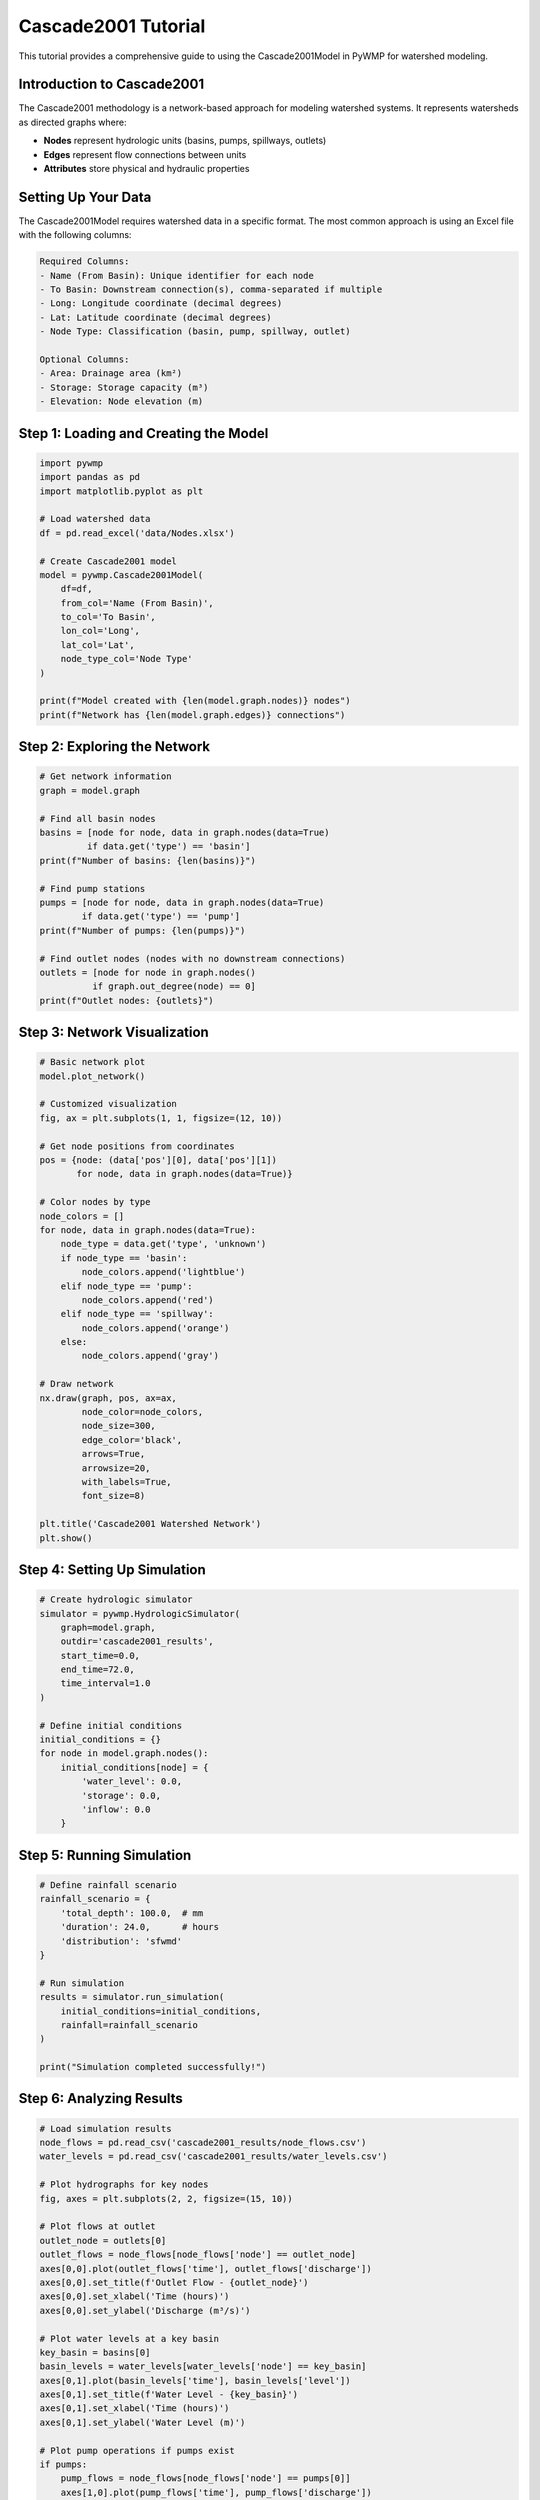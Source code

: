 Cascade2001 Tutorial
===================

This tutorial provides a comprehensive guide to using the Cascade2001Model in PyWMP for watershed modeling.

Introduction to Cascade2001
----------------------------

The Cascade2001 methodology is a network-based approach for modeling watershed systems. It represents watersheds as directed graphs where:

- **Nodes** represent hydrologic units (basins, pumps, spillways, outlets)
- **Edges** represent flow connections between units
- **Attributes** store physical and hydraulic properties

Setting Up Your Data
---------------------

The Cascade2001Model requires watershed data in a specific format. The most common approach is using an Excel file with the following columns:

.. code-block:: text

   Required Columns:
   - Name (From Basin): Unique identifier for each node
   - To Basin: Downstream connection(s), comma-separated if multiple
   - Long: Longitude coordinate (decimal degrees)
   - Lat: Latitude coordinate (decimal degrees)
   - Node Type: Classification (basin, pump, spillway, outlet)
   
   Optional Columns:
   - Area: Drainage area (km²)
   - Storage: Storage capacity (m³)
   - Elevation: Node elevation (m)

Step 1: Loading and Creating the Model
---------------------------------------

.. code-block:: python

   import pywmp
   import pandas as pd
   import matplotlib.pyplot as plt
   
   # Load watershed data
   df = pd.read_excel('data/Nodes.xlsx')
   
   # Create Cascade2001 model
   model = pywmp.Cascade2001Model(
       df=df,
       from_col='Name (From Basin)',
       to_col='To Basin',
       lon_col='Long',
       lat_col='Lat',
       node_type_col='Node Type'
   )
   
   print(f"Model created with {len(model.graph.nodes)} nodes")
   print(f"Network has {len(model.graph.edges)} connections")

Step 2: Exploring the Network
-----------------------------

.. code-block:: python

   # Get network information
   graph = model.graph
   
   # Find all basin nodes
   basins = [node for node, data in graph.nodes(data=True) 
            if data.get('type') == 'basin']
   print(f"Number of basins: {len(basins)}")
   
   # Find pump stations
   pumps = [node for node, data in graph.nodes(data=True) 
           if data.get('type') == 'pump']
   print(f"Number of pumps: {len(pumps)}")
   
   # Find outlet nodes (nodes with no downstream connections)
   outlets = [node for node in graph.nodes() 
             if graph.out_degree(node) == 0]
   print(f"Outlet nodes: {outlets}")

Step 3: Network Visualization
-----------------------------

.. code-block:: python

   # Basic network plot
   model.plot_network()
   
   # Customized visualization
   fig, ax = plt.subplots(1, 1, figsize=(12, 10))
   
   # Get node positions from coordinates
   pos = {node: (data['pos'][0], data['pos'][1]) 
          for node, data in graph.nodes(data=True)}
   
   # Color nodes by type
   node_colors = []
   for node, data in graph.nodes(data=True):
       node_type = data.get('type', 'unknown')
       if node_type == 'basin':
           node_colors.append('lightblue')
       elif node_type == 'pump':
           node_colors.append('red')
       elif node_type == 'spillway':
           node_colors.append('orange')
       else:
           node_colors.append('gray')
   
   # Draw network
   nx.draw(graph, pos, ax=ax,
           node_color=node_colors,
           node_size=300,
           edge_color='black',
           arrows=True,
           arrowsize=20,
           with_labels=True,
           font_size=8)
   
   plt.title('Cascade2001 Watershed Network')
   plt.show()

Step 4: Setting Up Simulation
-----------------------------

.. code-block:: python

   # Create hydrologic simulator
   simulator = pywmp.HydrologicSimulator(
       graph=model.graph,
       outdir='cascade2001_results',
       start_time=0.0,
       end_time=72.0,
       time_interval=1.0
   )
   
   # Define initial conditions
   initial_conditions = {}
   for node in model.graph.nodes():
       initial_conditions[node] = {
           'water_level': 0.0,
           'storage': 0.0,
           'inflow': 0.0
       }

Step 5: Running Simulation
--------------------------

.. code-block:: python

   # Define rainfall scenario
   rainfall_scenario = {
       'total_depth': 100.0,  # mm
       'duration': 24.0,      # hours
       'distribution': 'sfwmd'
   }
   
   # Run simulation
   results = simulator.run_simulation(
       initial_conditions=initial_conditions,
       rainfall=rainfall_scenario
   )
   
   print("Simulation completed successfully!")

Step 6: Analyzing Results
-------------------------

.. code-block:: python

   # Load simulation results
   node_flows = pd.read_csv('cascade2001_results/node_flows.csv')
   water_levels = pd.read_csv('cascade2001_results/water_levels.csv')
   
   # Plot hydrographs for key nodes
   fig, axes = plt.subplots(2, 2, figsize=(15, 10))
   
   # Plot flows at outlet
   outlet_node = outlets[0]
   outlet_flows = node_flows[node_flows['node'] == outlet_node]
   axes[0,0].plot(outlet_flows['time'], outlet_flows['discharge'])
   axes[0,0].set_title(f'Outlet Flow - {outlet_node}')
   axes[0,0].set_xlabel('Time (hours)')
   axes[0,0].set_ylabel('Discharge (m³/s)')
   
   # Plot water levels at a key basin
   key_basin = basins[0]
   basin_levels = water_levels[water_levels['node'] == key_basin]
   axes[0,1].plot(basin_levels['time'], basin_levels['level'])
   axes[0,1].set_title(f'Water Level - {key_basin}')
   axes[0,1].set_xlabel('Time (hours)')
   axes[0,1].set_ylabel('Water Level (m)')
   
   # Plot pump operations if pumps exist
   if pumps:
       pump_flows = node_flows[node_flows['node'] == pumps[0]]
       axes[1,0].plot(pump_flows['time'], pump_flows['discharge'])
       axes[1,0].set_title(f'Pump Discharge - {pumps[0]}')
       axes[1,0].set_xlabel('Time (hours)')
       axes[1,0].set_ylabel('Discharge (m³/s)')
   
   # Plot total system inflow
   total_inflow = node_flows.groupby('time')['inflow'].sum().reset_index()
   axes[1,1].plot(total_inflow['time'], total_inflow['inflow'])
   axes[1,1].set_title('Total System Inflow')
   axes[1,1].set_xlabel('Time (hours)')
   axes[1,1].set_ylabel('Inflow (m³/s)')
   
   plt.tight_layout()
   plt.show()

Best Practices
--------------

1. **Data Quality**: Ensure your watershed data is complete and consistent
2. **Network Connectivity**: Verify all nodes have proper upstream/downstream connections
3. **Coordinate Systems**: Use consistent coordinate system for all spatial data
4. **Time Steps**: Choose appropriate time intervals for your simulation needs
5. **Validation**: Compare results with observed data when available

Common Issues and Solutions
---------------------------

**Issue**: "Node not found in graph"
**Solution**: Check node naming consistency between data sources

**Issue**: "Circular dependencies detected"
**Solution**: Review network connectivity for loops or cycles

**Issue**: "Simulation diverges"
**Solution**: Reduce time step or check initial conditions

**Issue**: "Memory errors with large networks"
**Solution**: Consider network simplification or increase system memory
